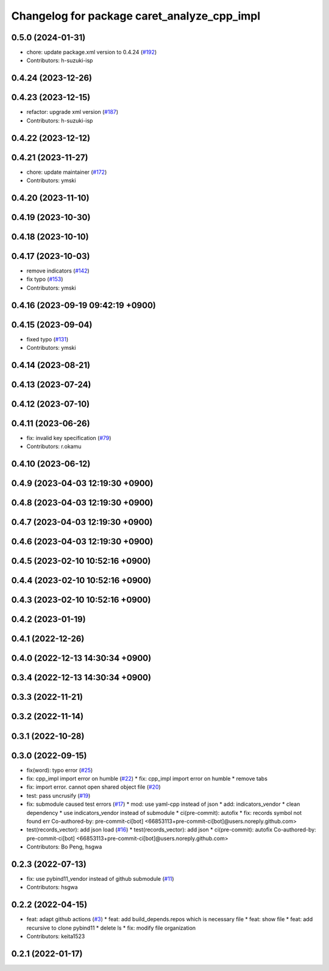 ^^^^^^^^^^^^^^^^^^^^^^^^^^^^^^^^^^^^^^^^^^^^
Changelog for package caret_analyze_cpp_impl
^^^^^^^^^^^^^^^^^^^^^^^^^^^^^^^^^^^^^^^^^^^^

0.5.0 (2024-01-31)
------------------
* chore: update package.xml version to 0.4.24 (`#192 <https://github.com/tier4/caret_analyze_cpp_impl/issues/192>`_)
* Contributors: h-suzuki-isp

0.4.24 (2023-12-26)
-------------------

0.4.23 (2023-12-15)
-------------------
* refactor: upgrade xml version (`#187 <https://github.com/tier4/caret_analyze_cpp_impl/issues/187>`_)
* Contributors: h-suzuki-isp

0.4.22 (2023-12-12)
-------------------

0.4.21 (2023-11-27)
-------------------
* chore: update maintainer (`#172 <https://github.com/tier4/caret_analyze_cpp_impl/issues/172>`_)
* Contributors: ymski

0.4.20 (2023-11-10)
-------------------

0.4.19 (2023-10-30)
-------------------

0.4.18 (2023-10-10)
-------------------

0.4.17 (2023-10-03)
-------------------
* remove indicators (`#142 <https://github.com/tier4/caret_analyze_cpp_impl/issues/142>`_)
* fix typo (`#153 <https://github.com/tier4/caret_analyze_cpp_impl/issues/153>`_)
* Contributors: ymski

0.4.16 (2023-09-19 09:42:19 +0900)
----------------------------------

0.4.15 (2023-09-04)
-------------------
* fixed typo (`#131 <https://github.com/tier4/caret_analyze_cpp_impl/issues/131>`_)
* Contributors: ymski

0.4.14 (2023-08-21)
-------------------

0.4.13 (2023-07-24)
-------------------

0.4.12 (2023-07-10)
-------------------

0.4.11 (2023-06-26)
-------------------
* fix: invalid key specification (`#79 <https://github.com/tier4/caret_analyze_cpp_impl/issues/79>`_)
* Contributors: r.okamu

0.4.10 (2023-06-12)
-------------------

0.4.9 (2023-04-03 12:19:30 +0900)
---------------------------------

0.4.8 (2023-04-03 12:19:30 +0900)
---------------------------------

0.4.7 (2023-04-03 12:19:30 +0900)
---------------------------------

0.4.6 (2023-04-03 12:19:30 +0900)
---------------------------------

0.4.5 (2023-02-10 10:52:16 +0900)
---------------------------------

0.4.4 (2023-02-10 10:52:16 +0900)
---------------------------------

0.4.3 (2023-02-10 10:52:16 +0900)
---------------------------------

0.4.2 (2023-01-19)
------------------

0.4.1 (2022-12-26)
------------------

0.4.0 (2022-12-13 14:30:34 +0900)
---------------------------------

0.3.4 (2022-12-13 14:30:34 +0900)
---------------------------------

0.3.3 (2022-11-21)
------------------

0.3.2 (2022-11-14)
------------------

0.3.1 (2022-10-28)
------------------

0.3.0 (2022-09-15)
------------------
* fix(word): typo error (`#25 <https://github.com/tier4/caret_analyze_cpp_impl/issues/25>`_)
* fix: cpp_impl import error on humble (`#22 <https://github.com/tier4/caret_analyze_cpp_impl/issues/22>`_)
  * fix: cpp_impl import error on humble
  * remove tabs
* fix: import error. cannot open shared object file (`#20 <https://github.com/tier4/caret_analyze_cpp_impl/issues/20>`_)
* test: pass uncrusify (`#19 <https://github.com/tier4/caret_analyze_cpp_impl/issues/19>`_)
* fix: submodule caused test errors (`#17 <https://github.com/tier4/caret_analyze_cpp_impl/issues/17>`_)
  * mod: use yaml-cpp instead of json
  * add: indicators_vendor
  * clean dependency
  * use indicators_vendor instead of submodule
  * ci(pre-commit): autofix
  * fix: records symbol not found err
  Co-authored-by: pre-commit-ci[bot] <66853113+pre-commit-ci[bot]@users.noreply.github.com>
* test(records_vector): add json load (`#16 <https://github.com/tier4/caret_analyze_cpp_impl/issues/16>`_)
  * test(records_vector): add json
  * ci(pre-commit): autofix
  Co-authored-by: pre-commit-ci[bot] <66853113+pre-commit-ci[bot]@users.noreply.github.com>
* Contributors: Bo Peng, hsgwa

0.2.3 (2022-07-13)
------------------
* fix: use pybind11_vendor instead of github submodule (`#11 <https://github.com/tier4/caret_analyze_cpp_impl/issues/11>`_)
* Contributors: hsgwa

0.2.2 (2022-04-15)
------------------
* feat: adapt github actions (`#3 <https://github.com/tier4/caret_analyze_cpp_impl/issues/3>`_)
  * feat: add build_depends.repos which is necessary file
  * feat: show file
  * feat: add recursive to clone pybind11
  * delete ls
  * fix: modify file organization
* Contributors: keita1523

0.2.1 (2022-01-17)
------------------
